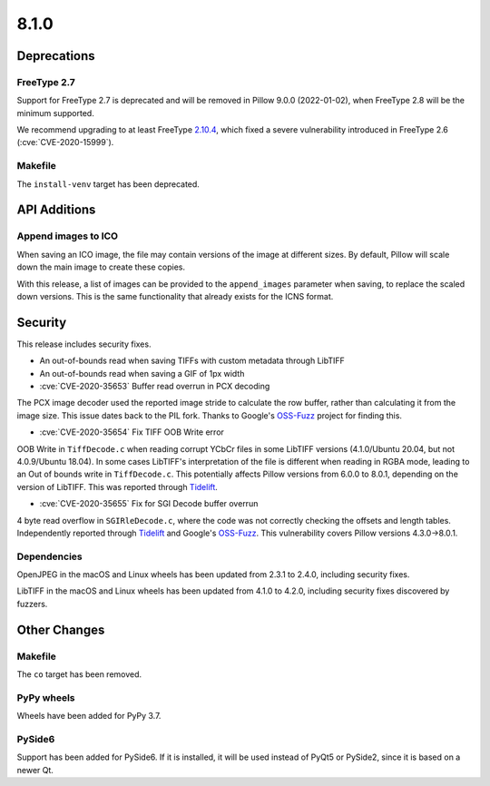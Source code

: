 8.1.0
-----

Deprecations
============

FreeType 2.7
^^^^^^^^^^^^

Support for FreeType 2.7 is deprecated and will be removed in Pillow 9.0.0 (2022-01-02),
when FreeType 2.8 will be the minimum supported.

We recommend upgrading to at least FreeType `2.10.4`_, which fixed a severe
vulnerability introduced in FreeType 2.6 (:cve:`CVE-2020-15999`).

.. _2.10.4: https://sourceforge.net/projects/freetype/files/freetype2/2.10.4/

Makefile
^^^^^^^^

The ``install-venv`` target has been deprecated.

API Additions
=============

Append images to ICO
^^^^^^^^^^^^^^^^^^^^

When saving an ICO image, the file may contain versions of the image at different
sizes. By default, Pillow will scale down the main image to create these copies.

With this release, a list of images can be provided to the ``append_images`` parameter
when saving, to replace the scaled down versions. This is the same functionality that
already exists for the ICNS format.

Security
========

This release includes security fixes.

* An out-of-bounds read when saving TIFFs with custom metadata through LibTIFF
* An out-of-bounds read when saving a GIF of 1px width
* :cve:`CVE-2020-35653` Buffer read overrun in PCX decoding

The PCX image decoder used the reported image stride to calculate the row buffer,
rather than calculating it from the image size. This issue dates back to the PIL fork.
Thanks to Google's `OSS-Fuzz`_ project for finding this.

* :cve:`CVE-2020-35654` Fix TIFF OOB Write error

OOB Write in ``TiffDecode.c`` when reading corrupt YCbCr files in some LibTIFF versions
(4.1.0/Ubuntu 20.04, but not 4.0.9/Ubuntu 18.04). In some cases LibTIFF's
interpretation of the file is different when reading in RGBA mode, leading to an Out of
bounds write in ``TiffDecode.c``. This potentially affects Pillow versions from 6.0.0 to
8.0.1, depending on the version of LibTIFF. This was reported through `Tidelift`_.

* :cve:`CVE-2020-35655` Fix for SGI Decode buffer overrun

4 byte read overflow in ``SGIRleDecode.c``, where the code was not correctly checking the
offsets and length tables. Independently reported through `Tidelift`_ and Google's
`OSS-Fuzz`_. This vulnerability covers Pillow versions 4.3.0->8.0.1.

.. _Tidelift: https://tidelift.com/subscription/pkg/pypi-pillow?utm_source=pillow&utm_medium=referral&utm_campaign=docs
.. _OSS-Fuzz: https://github.com/google/oss-fuzz

Dependencies
^^^^^^^^^^^^

OpenJPEG in the macOS and Linux wheels has been updated from 2.3.1 to 2.4.0, including
security fixes.

LibTIFF in the macOS and Linux wheels has been updated from 4.1.0 to 4.2.0, including
security fixes discovered by fuzzers.

Other Changes
=============

Makefile
^^^^^^^^

The ``co`` target has been removed.

PyPy wheels
^^^^^^^^^^^

Wheels have been added for PyPy 3.7.

PySide6
^^^^^^^

Support has been added for PySide6. If it is installed, it will be used instead of
PyQt5 or PySide2, since it is based on a newer Qt.
